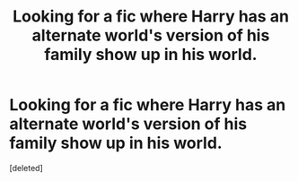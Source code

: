 #+TITLE: Looking for a fic where Harry has an alternate world's version of his family show up in his world.

* Looking for a fic where Harry has an alternate world's version of his family show up in his world.
:PROPERTIES:
:Score: 1
:DateUnix: 1560395136.0
:DateShort: 2019-Jun-13
:FlairText: What's That Fic?
:END:
[deleted]

